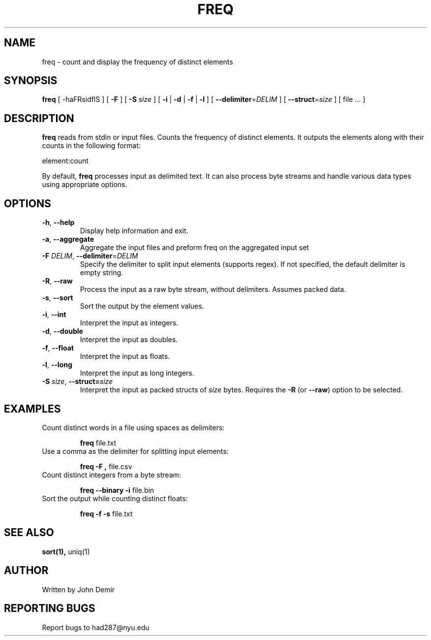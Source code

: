 .TH FREQ 1 "2024" "1.0" "User Commands"
.SH NAME
freq \- count and display the frequency of distinct elements
.SH SYNOPSIS
.B freq
[ \-haFRsidflS ] [ \fB\-F\fR ] [ \fB\-S\fR \fIsize\fR ] [ \fB\-i\fR | \fB\-d\fR | \fB\-f\fR | \fB\-l\fR ] [ \fB\-\-delimiter\fR=\fIDELIM\fR ] [ \fB\-\-struct\fR=\fIsize\fR ] [ file ... ]
.SH DESCRIPTION
.B freq
reads from stdin or input files. Counts the frequency of distinct elements. It outputs the elements along with their counts in the following format:
.sp
element:count
.sp
By default, \fBfreq\fR processes input as delimited text. It can also process byte streams and handle various data types using appropriate options.
.SH OPTIONS
.TP
.BR \-h ", " \-\-help
Display help information and exit.
.TP
.BR \-a ", " \-\-aggregate
Aggregate the input files and preform freq on the aggregated input set
.TP
.BR \-F " " \fIDELIM\fR ", " \fB\-\-delimiter\fR=\fIDELIM\fB
Specify the delimiter to split input elements (supports regex). If not specified, the default delimiter is empty string.
.TP
.BR \-R ", " \-\-raw
Process the input as a raw byte stream, without delimiters. Assumes packed data. 
.TP
.BR \-s ", " \-\-sort
Sort the output by the element values.
.TP
.BR \-i ", " \-\-int
Interpret the input as integers.
.TP
.BR \-d ", " \-\-double
Interpret the input as doubles.
.TP
.BR \-f ", " \-\-float
Interpret the input as floats.
.TP
.BR \-l ", " \-\-long
Interpret the input as long integers.
.TP
.BR \-S " " \fIsize\fR ", " \-\-struct= \fIsize\fR
Interpret the input as packed structs of \fIsize\fR bytes. Requires the \fB\-R\fR (or \fB\-\-raw\fR) option to be selected.
.SH EXAMPLES
.TP
Count distinct words in a file using spaces as delimiters:
.sp
.B freq
file.txt
.TP
Use a comma as the delimiter for splitting input elements:
.sp
.B freq \-F ","
file.csv
.TP
Count distinct integers from a byte stream:
.sp
.B freq \-\-binary \-i
file.bin
.TP
Sort the output while counting distinct floats:
.sp
.B freq \-f \-s
file.txt
.SH SEE ALSO
.B sort(1),
uniq(1)
.SH AUTHOR
Written by John Demir
.SH REPORTING BUGS
Report bugs to had287@nyu.edu

